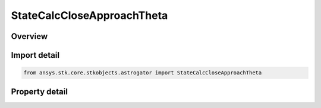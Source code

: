 StateCalcCloseApproachTheta
===========================

.. py:class:: ansys.stk.core.stkobjects.astrogator.StateCalcCloseApproachTheta

   Bases: :py:class:`~ansys.stk.core.stkobjects.astrogator.IComponentInfo`, :py:class:`~ansys.stk.core.stkobjects.astrogator.ICloneable`

   CloseApproachTheta Calc objects.

.. py:currentmodule:: StateCalcCloseApproachTheta

Overview
--------

.. tab-set::

    .. tab-item:: Properties
        
        .. list-table::
            :header-rows: 0
            :widths: auto

            * - :py:attr:`~ansys.stk.core.stkobjects.astrogator.StateCalcCloseApproachTheta.central_body_name`
              - Gets or sets the central body of the component.
            * - :py:attr:`~ansys.stk.core.stkobjects.astrogator.StateCalcCloseApproachTheta.reference_selection`
              - Gets or sets the reference object selection.
            * - :py:attr:`~ansys.stk.core.stkobjects.astrogator.StateCalcCloseApproachTheta.reference`
              - Get the reference object.



Import detail
-------------

.. code-block:: python

    from ansys.stk.core.stkobjects.astrogator import StateCalcCloseApproachTheta


Property detail
---------------

.. py:property:: central_body_name
    :canonical: ansys.stk.core.stkobjects.astrogator.StateCalcCloseApproachTheta.central_body_name
    :type: str

    Gets or sets the central body of the component.

.. py:property:: reference_selection
    :canonical: ansys.stk.core.stkobjects.astrogator.StateCalcCloseApproachTheta.reference_selection
    :type: CalculationObjectReference

    Gets or sets the reference object selection.

.. py:property:: reference
    :canonical: ansys.stk.core.stkobjects.astrogator.StateCalcCloseApproachTheta.reference
    :type: ILinkToObject

    Get the reference object.



